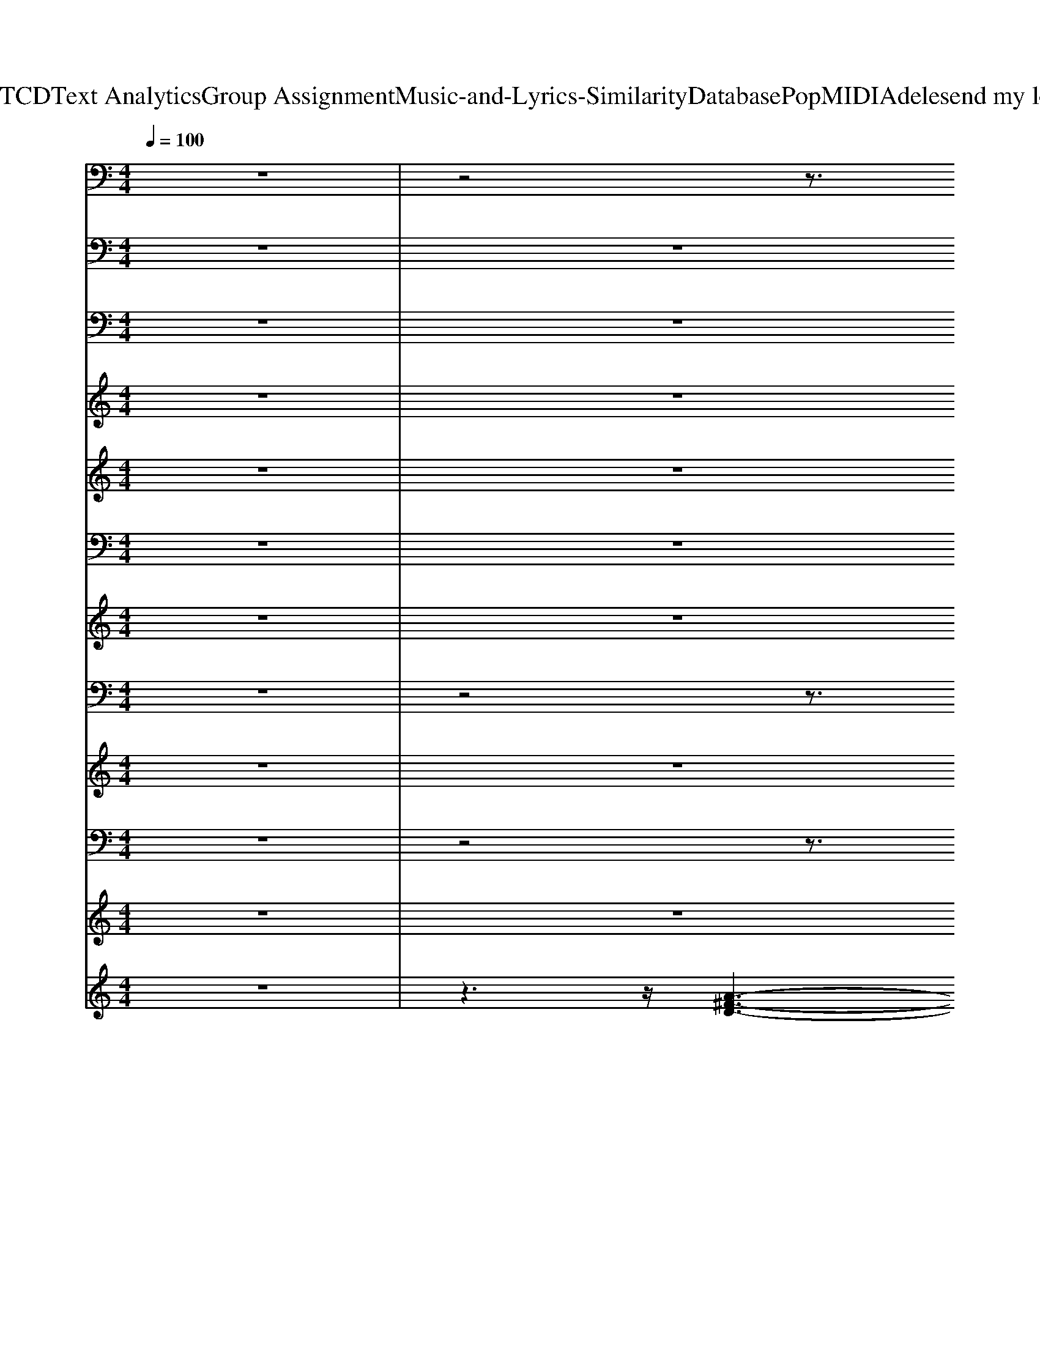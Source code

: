 X: 1
T: from D:\TCD\Text Analytics\Group Assignment\Music-and-Lyrics-Similarity\Database\Pop\MIDI\Adele\send my love.mid
M: 4/4
L: 1/8
Q:1/4=100
K:C % 0 sharps
V:1
z8| \
z4 z3/2
%%MIDI program 24
%%MIDI program 24
D,z3/2| \
z/2DzD,A,,B,,D,/2 z2| \
z/2DzD,A,,-[B,,-A,,]/2B,,/2D,/2 z2|
z/2DzD,A,,-[B,,-A,,]/2B,,/2D,z3/2| \
z/2DzD,A,,-[B,,A,,]/2z/2B,,z3/2| \
z/2B,3/2 z/2B,,/2z/2D,,-[E,,-D,,]/2E,,/2B,,z3/2| \
z/2B,zB,,D,,-[E,,-D,,]/2E,,/2B,,z3/2|
z/2B,zB,,D,,-[E,,-D,,]/2E,,/2B,,z3/2| \
z/2B,zB,,D,,-[E,,D,,]/2z/2D,z3/2| \
z/2
% This 
% was 
Dz
% all 
D,
% you, 
A,,B,,D,/2 z2| \
z/2
% none 
% of 
Dz
% it 
D,
% me 
%  
A,,-[B,,-A,,]/2B,,/2D,/2 z2|
z/2
% You 
% put 
% your 
Dz
% hands 
D,
% o
A,,-
% n, 
[B,,-A,,]/2B,,/2D,z3/2| \
z/2
% on 
% my 
Dz
% bo
D,
% dy 
A,,-
% and 
[B,,A,,]/2z/2
% t
B,,z3/2| \
z/2
% o
% l
% d 
B,3/2 z/2
% me 
%  
B,,/2z/2D,,-[E,,-D,,]/2E,,/2B,,z3/2| \
z/2B,zB,,D,,-[E,,-D,,]/2E,,/2
% M
B,,z3/2|
z/2
% m
% m
% m
B,z
% m 
%  
B,,D,,-
% You 
[E,,-D,,]/2E,,/2
% told 
B,,z3/2| \
z/2
% me 
% you 
% were 
B,z
% read
B,,
% y 
%  
D,,-[E,,D,,]/2z/2D,z3/2| \
z/2
% For 
% the 
Dz
% big 
D,
% one, 
A,,B,,D,/2 z2| \
z/2
% for 
% the 
Dz
% big 
D,
% jump 
%  
A,,-[B,,-A,,]/2B,,/2D,/2 z2|
z/2
% I'd 
% be 
% your 
Dz
% last 
D,
% lo
A,,-
% ve 
[B,,-A,,]/2B,,/2D,z3/2| \
z/2
% e
% ver
Dz
% last
D,
% ing 
A,,-[B,,A,,]/2z/2
% y
B,,z3/2| \
z/2
% o
% u 
% and 
B,3/2 z/2
% me 
%  
B,,/2z/2D,,-[E,,-D,,]/2E,,/2B,,z3/2| \
z/2B,zB,,D,,-[E,,-D,,]/2E,,/2
% M
B,,z3/2|
z/2
% m
% m
% m
B,z
% m 
%  
B,,D,,-[E,,-D,,]/2E,,/2
% That 
B,,z3/2| \
z/2
% was 
% what 
% you 
B,z
% told 
B,,
% me 
%  
%  
D,,-[E,,D,,]/2z/2D,z3/2| \
z/2
% I'm 
DzD,A,,B,,
% giv
D,/2 z2| \
z/2
% ing 
% you 
Dz
% up 
%  
D,A,,-[B,,-A,,]/2B,,/2D,/2 z2|
z/2
% I've 
DzD,A,,-
% for
[B,,-A,,]/2B,,/2
% gi
D,z3/2| \
z/2
% ven 
% it 
DzD,
% all 
%  
A,,-[B,,A,,]/2z/2B,,z3/2| \
z/2B,3/2 z/2B,,/2z/2
% You 
D,,-[E,,-D,,]/2E,,/2B,,z3/2| \
z/2
% set 
B,z
% me 
B,,
% fr
D,,-[E,,-D,,]/2E,,/2B,,z3/2|
z/2
% e
B,z
% e
B,,D,,-[E,,-D,,]/2E,,/2
% e
B,,z3/2| \
z/2B,z
% e 
%  
%  
B,,D,,-[E,,D,,]/2z/2
% Send 
D,z3/2| \
z/2
% my 
% love 
Dz
% to 
% your 
D,
% new 
A,,B,,
% l
D,/2 z2| \
z/2
% o
Dz
% ver 
%  
D,A,,-[B,,-A,,]/2B,,/2D,/2 z2|
z/2Dz
% Treat 
D,
% her 
A,,-[B,,-A,,]/2B,,/2D,z3/2| \
z/2
% b
% e
% t
% t
Dz
% er 
%  
D,
% We've 
A,,-[B,,A,,]/2
% gott
V:2
z8| \
z8| \
z8| \
z8|
z8| \
z8| \
z8| \
z8|
z8| \
z8| \
z8| \
z8|
z8| \
z8| \
z8| \
z8|
z8| \
z8| \
z8| \
z8|
z8| \
z8| \
z8| \
z8|
z8| \
z4 z3/2
%%MIDI program 33
%%MIDI program 33
D,,3/2z| \
z/2D,,/2z/2D,,zD,,3/2z3/2D,,/2z/2D,,/2-| \
D,,/2zD,,3/2z2z/2D,,3/2z|
z/2D,,/2z/2D,,3/2z/2D,,3/2z3/2D,,/2z/2D,,/2-| \
D,,/2zD,,3/2z2z/2B,,,3/2z| \
z/2B,,,/2z/2B,,,zB,,,3/2z3/2B,,,/2z/2B,,,/2-| \
B,,,/2zB,,,3/2z2z/2B,,,3/2z|
z/2B,,,2-B,,,/2z/2B,,,3/2z3/2B,,,/2z/2B,,,/2-| \
B,,,/2zB,,,3/2z2z/2D,,3/2z| \
z/2D,,2zD,,3/2z3/2D,,3/2| \
z3/2D,,3/2z2z/2D,,3/2z|
z/2D,,2zD,,3/2z3/2D,,3/2-| \
D,,/2zD,,3/2
V:3
%%clef bass
z8| \
z8| \
z8| \
z8|
z8| \
z8| \
z8| \
z8|
z8| \
z8| \
z8| \
z8|
z8| \
z8| \
z8| \
z8|
z8| \
z8| \
z8| \
z8|
z8| \
z8| \
z8| \
z8|
z8| \
z8| \
z8| \
z8|
z8| \
z8| \
z8| \
z8|
z8| \
z4 z3/2
%%MIDI program 25
%%MIDI program 25
[D,A,,-]/2 A,,/2z3/2| \
z/2[D,-A,,]D,/2 z3/2[^FDA,]2z[D,-A,,]/2D,/2z/2| \
z3/2[D,A,,]z[^FDA,]2[D,-A,,]/2 D,/2z3/2|
z/2[D,A,,]z2[^FDA,]2z[D,A,,]z/2| \
z3/2[D,A,,]z[^F-DA,-]3/2[FA,]/2
V:4
z8| \
z8| \
z8| \
z8|
z8| \
z8| \
z8| \
z8|
z8| \
z6 z
%%MIDI program 66
%%MIDI program 65
A,/2z/2| \
D/2z/2D2B, z3D/2z/2| \
D/2z/2D2B,/2z2z/2 D/2z/2D/2z/2|
D/2z/2D3/2z/2D- [E-D]/2E/2z2D/2z/2| \
D/2z/2D3/2z/2D/2z/2 DE ^FE| \
DB,/2z6z/2| \
z4 zE ^F-[FE-]/2E/2|
DB, z2 DE- [^FE]/2z/2E/2z/2| \
^FA2F/2z3z/2D/2z/2| \
D/2z/2D2B,/2z3z/2D/2z/2| \
D/2z/2D2B,/2z2z/2 D/2z/2D/2z/2|
D/2z/2D3/2z/2D Ez2D/2z/2| \
D/2z/2D3/2z/2D3/2z/2E ^FE| \
DB, z6| \
z4 zE ^F-[FE-]/2E/2|
DB, z3^F/2z/2 F/2z/2F/2z/2| \
^F/2z/2A3/2z/2F z3F-| \
^F4- F/2z/2E3/2z/2E| \
A3/2z/2 ^Fz4F-|
^F3-F/2z/2 FE zE/2-[A-E]/2| \
A2 z^F2z3| \
z3^F3- F/2z/2F-| \
^FE3/2z/2F2B,3-|
B,D4E3-| \
E^F3- F/2z/2D/2z/2 D/2z/2D-| \
D^F/2z/2 F/2z/2F2d/2z3/2d-| \
dA3/2z4z3/2|
zA2D/2z3/2A BA| \
G-[G^F-]/2F3/2E D/2
V:5
z8| \
z8| \
z8| \
z8|
z8| \
z8| \
z8| \
z8|
z8| \
z8| \
z8| \
z8|
z8| \
z8| \
z8| \
z8|
z8| \
z8| \
z8| \
z8|
z8| \
z8| \
z8| \
z8|
z8| \
z6 z
%%MIDI program 29
%%MIDI program 53
A-| \
A4- AG zG| \
d2 A3/2z3z/2A-|
A4 z/2A/2z/2Gz/2G| \
d3/2z3/2A3 z2| \
z8| \
z8|
z8| \
z4 z[^FA,]/2z/2 [FA,]/2z/2[F-A,-]| \
[^FA,-]/2A,/2[AD]/2z/2 [AD]/2z/2[AD-]3/2D/2[fA]/2z3/2[fA]| \
z[d^F-]2F/2z4z/2|
z8| \
z4 [A^F]/2z/2
V:6
%%clef bass
z8| \
z8| \
z8| \
z8|
z8| \
z8| \
z8| \
z8|
z8| \
z8| \
z8| \
z8|
z8| \
z8| \
z8| \
z8|
z8| \
z8| \
z8| \
z8|
z8| \
z8| \
z8| \
z8|
z8| \
z8| \
z8| \
z8|
z8| \
z8| \
z8| \
z8|
z8| \
z4 z
%%MIDI program 94
%%MIDI program 94
[^F-D-A,-D,-]3| \
[^F-D-A,-D,-]8| \
[^FD-A,-D,-]/2[G-D-A,-D,-]3[GD-A,-D,-]/2 [D-A,-D,-]/2[F-D-A,-D,-]3[F-D-A,-D,-]/2|
[^FD-A,-D,-]4 [DA,-D,-]/2[D-A,-D,-]/2[GD-A,-D,-] [AD-A,-D,-][G-DA,-D,-]/2[GA,-D,-]/2| \
[^FA,-D,-][EA,-D,-]2[D-A,D,-] [DD,][D-B,-F,-B,,-]3| \
[D-B,-^F,-B,,-]8| \
[DB,-^F,-B,,-][E-B,-F,-B,,-]3 [E-B,-F,-B,,-]/2[ED-B,-F,-B,,-]/2[D-B,-F,-B,,-]3|
[D-B,-^F,-B,,-]8| \
[DB,-^F,-B,,-][E-B,F,-B,,-]3 [E-F,B,,-]/2[ED,-B,,]/2[F-D-A,-D,-]3| \
[^F-D-A,-D,-]8| \
[^FD-A,-D,-]/2[GD-A,-D,-]4[F-D-A,-D,-]3[F-D-A,-D,-]/2|
[^FD-A,-D,-]4 [DA,D,-]/2[D-A,-D,-]/2[GD-A,-D,-]/2[D-A,-D,-]/2 [AD-A,-D,-][G-DA,-D,-]/2[GA,-D,-]/2| \
[^FA,-D,-][EA,-D,-]2[D-A,D,-] [DD,]/2z/2[D-B,-F,-B,,-]3| \
[D-B,-^F,-B,,-]8| \
[DB,-^F,-B,,-][E-B,-F,-B,,-]3 [EB,-F,-B,,-]/2[D-B,-F,-B,,-]3[D-B,-F,-B,,-]/2|
[D-B,-^F,-B,,-]8| \
[DB,-^F,-B,,-][E-B,-F,-B,,-]2[E-B,-F,B,,-]/2[EB,B,,]/2 
V:7
z8| \
z8| \
z8| \
z8|
z8| \
z8| \
z8| \
z8|
z8| \
z8| \
z8| \
z8|
z8| \
z8| \
z8| \
z8|
z8| \
z8| \
z8| \
z8|
z8| \
z8| \
z8| \
z8|
z8| \
z8| \
z8| \
z8|
z8| \
z8| \
z8| \
z8|
z8| \
z4 z3/2
%%MIDI program 49
%%MIDI program 49
D2-D/2-| \
D8-| \
D4- D3/2D2-D/2-|
D8-| \
D3/2E4
V:8
z8| \
z4 z3/2
%%MIDI program 120
%%MIDI program 120
D,B,,D,/2-| \
D,/2G,3/2 z/2D,A,,-[B,,-A,,]/2B,,/2D,B,,D,/2-| \
D,/2G,3/2 z/2D,A,,-[B,,-A,,]/2B,,/2D,B,,D,/2-|
D,/2G,3/2 z/2D,A,,-[B,,-A,,]/2B,,/2D,B,,D,/2-| \
D,/2G,3/2 z/2D,A,,-[B,,-A,,]/2B,,/2D,B,,D,/2-| \
D,/2G,3/2 z/2D,A,,-[B,,-A,,]/2B,,/2D,B,,D,/2-| \
D,/2G,3/2 z/2D,A,,-[B,,-A,,]/2B,,/2D,B,,D,/2-|
D,/2G,3/2 z/2D,A,,-[B,,-A,,]/2B,,/2D,B,,D,/2-| \
D,/2G,3/2 z/2D,A,,-[B,,-A,,]/2B,,/2D,B,,D,/2-| \
D,/2G,3/2 z/2D,A,,-[B,,-A,,]/2B,,/2D,B,,D,/2-| \
D,/2G,3/2 z/2D,A,,-[B,,-A,,]/2B,,/2D,B,,D,/2-|
D,/2G,3/2 z/2D,A,,-[B,,-A,,]/2B,,/2D,B,,D,/2-| \
D,/2G,3/2 z/2D,A,,-[B,,-A,,]/2B,,/2D,B,,D,/2-| \
D,/2G,3/2 z/2D,A,,-[B,,-A,,]/2B,,/2D,B,,D,/2-| \
D,/2G,3/2 z/2D,A,,-[B,,-A,,]/2B,,/2D,B,,D,/2-|
D,/2G,3/2 z/2D,A,,-[B,,-A,,]/2B,,/2D,B,,D,/2-| \
D,/2G,3/2 z/2D,A,,-[B,,-A,,]/2B,,/2D,B,,D,/2-| \
D,/2G,3/2 z/2D,A,,-[B,,-A,,]/2B,,/2D,B,,D,/2-| \
D,/2G,3/2 z/2D,A,,-[B,,-A,,]/2B,,/2D,B,,D,/2-|
D,/2G,3/2 z/2D,A,,-[B,,-A,,]/2B,,/2D,B,,D,/2-| \
D,/2G,3/2 z/2D,A,,-[B,,-A,,]/2B,,/2D,B,,D,/2-| \
D,/2G,3/2 z/2D,A,,-[B,,-A,,]/2B,,/2D,B,,D,/2-| \
D,/2G,3/2 z/2D,A,,-[B,,-A,,]/2B,,/2D,B,,D,/2-|
D,/2G,3/2 z/2D,A,,-[B,,-A,,]/2B,,/2D,B,,D,/2-| \
D,/2G,3/2 z/2D,A,,-[B,,-A,,]/2B,,/2D,B,,D,/2-| \
D,/2G,3/2 z/2D,A,,-[B,,-A,,]/2B,,/2D,B,,D,/2-| \
D,/2G,3/2 z/2D,A,,-[B,,-A,,]/2B,,/2D,B,,D,/2-|
D,/2G,3/2 z/2D,A,,-[B,,-A,,]/2B,,/2D,B,,D,/2-| \
D,/2G,3/2 z/2D,A,,-[B,,-A,,]/2B,,/2D,B,,D,/2-| \
D,/2G,3/2 z/2D,A,,-[B,,-A,,]/2B,,/2D,B,,D,/2-| \
D,/2G,3/2 z/2D,A,,-[B,,-A,,]/2B,,/2D,B,,D,/2-|
D,/2G,3/2 z/2D,A,,-[B,,-A,,]/2B,,/2D,B,,D,/2-| \
D,/2G,3/2 z/2D,A,,-[B,,-A,,]/2B,,/2D,B,,D,/2-| \
D,/2G,3/2 z/2D,A,,-[B,,-A,,]/2B,,/2D,B,,D,/2-| \
D,/2G,3/2 z/2D,A,,-[B,,-A,,]/2B,,/2D,B,,D,/2-|
D,/2G,3/2 z/2D,A,,-[B,,-A,,]/2B,,/2D,B,,D,/2-| \
D,/2G,3/2 z/2D,A,,-[B,,-A,,]/2B,,/2
V:9
z8| \
z8| \
z8| \
z8|
z8| \
z8| \
z8| \
z8|
z8| \
z8| \
z8| \
z8|
z8| \
z8| \
z8| \
z8|
z8| \
z8| \
z8| \
z8|
z8| \
z8| \
z8| \
z8|
z8| \
z8| \
z8| \
z8|
z8| \
z8| \
z8| \
z8|
z8| \
z4 z3/2
%%MIDI program 115
%%MIDI program 115
C/2 z3/2C/2| \
z3/2C/2 z3/2C/2 z3/2C/2 z3/2C/2| \
z3/2C/2 z3/2C/2 z3/2C/2 z3/2C/2|
z3/2C/2 z3/2C/2 z3/2C/2 z3/2C/2| \
z3/2C/2 z3/2C/2 
V:10
%%MIDI channel 10
z8| \
z4 z3/2B,,,z3/2| \
z/2B,,,/2z/2B,,,zB,,,z2B,,,/2z/2B,,,/2-| \
B,,,/2zB,,,z2B,,,B,,,z3/2|
z/2B,,,/2z/2B,,,zB,,,z2B,,,/2z/2B,,,/2-| \
B,,,/2zB,,,z2B,,,B,,,z3/2| \
z/2B,,,/2z/2B,,,zB,,,z2B,,,/2z/2B,,,/2-| \
B,,,/2zB,,,z2B,,,B,,,z3/2|
z/2B,,,/2z/2B,,,zB,,,z2B,,,/2z/2B,,,/2-| \
B,,,/2zB,,,z2B,,,B,,,z3/2| \
z/2B,,,/2z/2B,,,zB,,,z2B,,,/2z/2B,,,/2-| \
B,,,/2zB,,,z2B,,,B,,,z3/2|
z/2B,,,/2z/2B,,,zB,,,z2B,,,/2z/2B,,,/2-| \
B,,,/2zB,,,z2B,,,B,,,z3/2| \
z/2B,,,/2z/2B,,,zB,,,z2B,,,/2z/2B,,,/2-| \
B,,,/2zB,,,z2B,,,B,,,z3/2|
z/2B,,,/2z/2B,,,zB,,,z2B,,,/2z/2B,,,/2-| \
B,,,/2zB,,,z2B,,,B,,,z3/2| \
z/2B,,,/2z/2B,,,zB,,,z2B,,,/2z/2B,,,/2-| \
B,,,/2zB,,,z2B,,,B,,,z3/2|
z/2B,,,/2z/2B,,,zB,,,z2B,,,/2z/2B,,,/2-| \
B,,,/2zB,,,z2B,,,B,,,z3/2| \
z/2B,,,/2z/2B,,,zB,,,z2B,,,/2z/2B,,,/2-| \
B,,,/2zB,,,z2B,,,B,,,z3/2|
z/2B,,,/2z/2B,,,zB,,,z2B,,,/2z/2B,,,/2-| \
B,,,/2zB,,,z2B,,,B,,,z3/2| \
z/2B,,,/2z/2B,,,zB,,,z2B,,,/2z/2B,,,/2-| \
B,,,/2zB,,,z2B,,,B,,,z3/2|
z/2B,,,/2z/2B,,,zB,,,z2B,,,/2z/2B,,,/2-| \
B,,,/2zB,,,z2B,,,B,,,z3/2| \
z/2B,,,/2z/2B,,,zB,,,z2B,,,/2z/2B,,,/2-| \
B,,,/2zB,,,z2B,,,B,,,z3/2|
z/2B,,,/2z/2B,,,zB,,,z2B,,,/2z/2B,,,/2-| \
B,,,/2zB,,,z2B,,,[^AG,^F,B,,,-]/2 B,,,/2F,/2z/2[AF,]/2| \
z/2[^F,B,,,]/2z/2[^AF,D,,-B,,,-]/2 [D,,B,,,]/2F,/2z/2[AF,B,,,-]/2 B,,,/2F,/2z/2[AF,]/2 z/2[F,B,,,]/2z/2[AF,B,,,-]/2| \
B,,,/2^F,/2z/2[^AF,D,,-B,,,-]/2 [D,,B,,,]/2F,/2z/2[AF,]/2 z/2[F,B,,,-]/2B,,,/2[AF,B,,,-]/2 B,,,/2F,/2z/2[AF,]/2|
z/2[^F,B,,,]/2z/2[^AF,D,,-B,,,-]/2 [D,,B,,,]/2F,/2z/2[AF,B,,,-]/2 B,,,/2F,/2z/2[AF,]/2 z/2[F,B,,,]/2z/2[AF,B,,,-]/2| \
B,,,/2^F,/2z/2[^AF,D,,-B,,,-]/2 [D,,B,,,]/2F,/2z/2[AF,]/2 z/2[F,B,,,-]/2
V:11
z8| \
z8| \
z8| \
z8|
z8| \
z8| \
z8| \
z8|
z8| \
z8| \
z8| \
z8|
z8| \
z8| \
z8| \
z8|
z8| \
z8| \
z8| \
z8|
z8| \
z8| \
z8| \
z8|
z8| \
z8| \
z8| \
z8|
z8| \
z8| \
z8| \
z8|
z8| \
z
%%MIDI program 119
%%MIDI program 119
C4-C/2
V:12
z8| \
z3z/2
%%MIDI program 0
[A-^F-D-]3[A-FD]/2A/2z/2| \
z8| \
z8|
z8| \
z4 z3/2[^F-D-B,-]2[F-DB,]/2| \
^F/2z6z3/2| \
z8|
z8| \
z4 z3/2[A-^F-D-]2[AFD]/2| \
z8| \
z8|
z8| \
z4 z3/2[^F-D-B,]2[FD]/2| \
z8| \
z8|
z8| \
z4 z3/2[A^F-D-]2[FD]/2| \
z8| \
z8|
z8| \
z4 z3/2[^F-D-B,]2[FD]/2| \
z8| \
z8|
z8| \
z4 z3/2[A-^F-D-]2[AFD]/2| \
z8| \
z8|
z8| \
z4 z3/2[^F-DB,]2F/2| \
z8| \
z8|
z8| \
z4 z3/2[A^F-D-]2[FD]/2|
